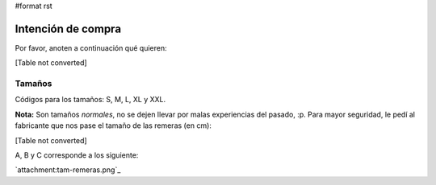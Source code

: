 #format rst

Intención de compra
-------------------

Por favor, anoten a continuación qué quieren:

[Table not converted]

Tamaños
~~~~~~~

Códigos para los tamaños: S, M, L, XL y XXL.

**Nota:** Son tamaños *normales*, no se dejen llevar por malas experiencias del pasado, :p. Para mayor seguridad, le pedí al fabricante que nos pase el tamaño de las remeras (en cm):

[Table not converted]

A, B y C corresponde a los siguiente:

`attachment:tam-remeras.png`_

